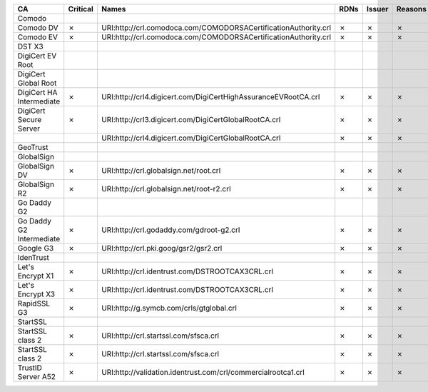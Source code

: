 ========================  ==========  ===============================================================  ======  ========  =========
CA                        Critical    Names                                                            RDNs    Issuer    Reasons
========================  ==========  ===============================================================  ======  ========  =========
Comodo
Comodo DV                 ✗           URI:http://crl.comodoca.com/COMODORSACertificationAuthority.crl  ✗       ✗         ✗
Comodo EV                 ✗           URI:http://crl.comodoca.com/COMODORSACertificationAuthority.crl  ✗       ✗         ✗
DST X3
DigiCert EV Root
DigiCert Global Root
DigiCert HA Intermediate  ✗           URI:http://crl4.digicert.com/DigiCertHighAssuranceEVRootCA.crl   ✗       ✗         ✗
DigiCert Secure Server    ✗           URI:http://crl3.digicert.com/DigiCertGlobalRootCA.crl            ✗       ✗         ✗
..                                    URI:http://crl4.digicert.com/DigiCertGlobalRootCA.crl            ✗       ✗         ✗
GeoTrust
GlobalSign
GlobalSign DV             ✗           URI:http://crl.globalsign.net/root.crl                           ✗       ✗         ✗
GlobalSign R2             ✗           URI:http://crl.globalsign.net/root-r2.crl                        ✗       ✗         ✗
Go Daddy G2
Go Daddy G2 Intermediate  ✗           URI:http://crl.godaddy.com/gdroot-g2.crl                         ✗       ✗         ✗
Google G3                 ✗           URI:http://crl.pki.goog/gsr2/gsr2.crl                            ✗       ✗         ✗
IdenTrust
Let's Encrypt X1          ✗           URI:http://crl.identrust.com/DSTROOTCAX3CRL.crl                  ✗       ✗         ✗
Let's Encrypt X3          ✗           URI:http://crl.identrust.com/DSTROOTCAX3CRL.crl                  ✗       ✗         ✗
RapidSSL G3               ✗           URI:http://g.symcb.com/crls/gtglobal.crl                         ✗       ✗         ✗
StartSSL
StartSSL class 2          ✗           URI:http://crl.startssl.com/sfsca.crl                            ✗       ✗         ✗
StartSSL class 2          ✗           URI:http://crl.startssl.com/sfsca.crl                            ✗       ✗         ✗
TrustID Server A52        ✗           URI:http://validation.identrust.com/crl/commercialrootca1.crl    ✗       ✗         ✗
========================  ==========  ===============================================================  ======  ========  =========